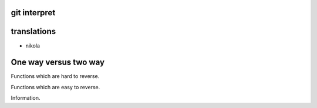 git interpret
=============

translations
============

* nikola

One way versus two way
======================

Functions which are hard to reverse.

Functions which are easy to reverse.

Information.
